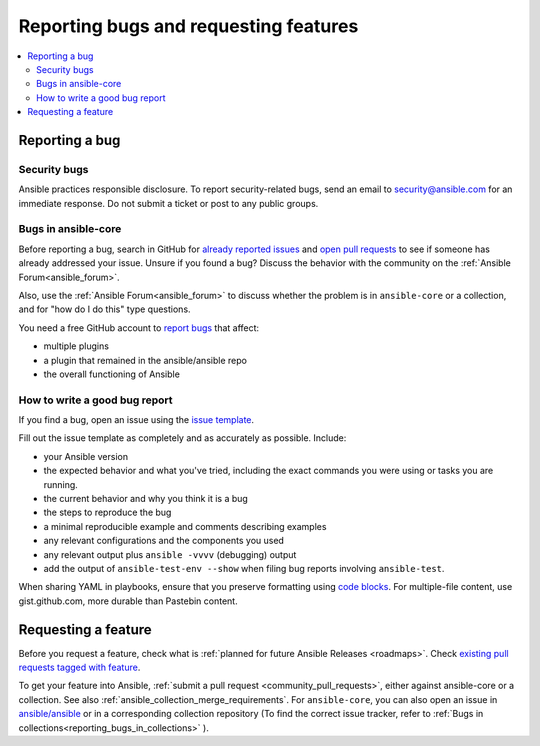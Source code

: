 
.. _reporting_bugs_and_features:

**************************************
Reporting bugs and requesting features
**************************************

.. contents::
   :local:

.. _reporting_bugs:

Reporting a bug
===============

Security bugs
-------------

Ansible practices responsible disclosure. To report security-related bugs, send an email to  `security@ansible.com <mailto:security@ansible.com>`_ for an immediate response. Do not submit a  ticket or post to any public groups.

Bugs in ansible-core
--------------------

Before reporting a bug, search in GitHub for `already reported issues <https://github.com/ansible/ansible/issues>`_ and `open pull requests <https://github.com/ansible/ansible/pulls>`_ to see if someone has already addressed your issue.  Unsure if you found a bug? Discuss the behavior with the community on the :ref:`Ansible Forum<ansible_forum>`.

Also, use the :ref:`Ansible Forum<ansible_forum>` to discuss whether the problem is in ``ansible-core`` or a collection, and for "how do I do this" type questions.

You need a free GitHub account to `report bugs <https://github.com/ansible/ansible/issues>`_ that affect:

- multiple plugins  
- a plugin that remained in the ansible/ansible repo  
- the overall functioning of Ansible  

How to write a good bug report
------------------------------

If you find a bug, open an issue using the `issue template <https://github.com/ansible/ansible/issues/new?assignees=&labels=&template=bug_report.yml>`_. 

Fill out the issue template as completely and as accurately as possible. Include:

* your Ansible version
* the expected behavior and what you've tried, including the exact commands you were using or tasks you are running.
* the current behavior and why you think it is a bug
* the steps to reproduce the bug 
* a minimal reproducible example and comments describing examples
* any relevant configurations and the components you used
* any relevant output plus ``ansible -vvvv`` (debugging) output
* add the output of ``ansible-test-env --show`` when filing bug reports involving ``ansible-test``. 

When sharing YAML in playbooks, ensure that you preserve formatting using `code blocks  <https://help.github.com/articles/creating-and-highlighting-code-blocks/>`_. For multiple-file content, use gist.github.com, more durable than Pastebin content.

.. _request_features:

Requesting a feature
====================

Before you request a feature, check what is :ref:`planned for future Ansible Releases <roadmaps>`. Check `existing pull requests tagged with feature <https://github.com/ansible/ansible/issues?q=is%3Aissue+is%3Aopen+label%3Afeature>`_.

To get your feature into Ansible, :ref:`submit a pull request <community_pull_requests>`, either against ansible-core or a collection. See also :ref:`ansible_collection_merge_requirements`. For ``ansible-core``, you can also open an issue in `ansible/ansible <https://github.com/ansible/ansible/issues>`_  or in a corresponding collection repository (To find the correct issue tracker, refer to :ref:`Bugs in collections<reporting_bugs_in_collections>` ).
